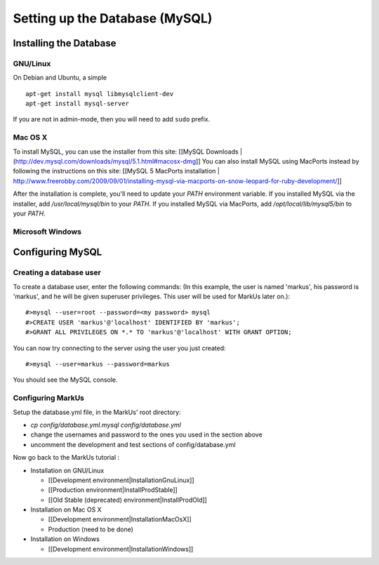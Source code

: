 ================================================================================
Setting up the Database (MySQL)
================================================================================

Installing the Database
================================================================================

GNU/Linux
--------------------------------------------------------------------------------

On Debian and Ubuntu, a simple ::

   apt-get install mysql libmysqlclient-dev
   apt-get install mysql-server

If you are not in admin-mode, then you will need to add ``sudo`` prefix.

Mac OS X
--------------------------------------------------------------------------------

To install MySQL, you can use the installer from this site: [[MySQL Downloads |
(http://dev.mysql.com/downloads/mysql/5.1.html#macosx-dmg]] You can also
install MySQL using MacPorts instead by following the instructions on this
site: [[MySQL 5 MacPorts installation |
http://www.freerobby.com/2009/09/01/installing-mysql-via-macports-on-snow-leopard-for-ruby-development/]]

After the installation is complete, you'll need to update your
`PATH` environment variable. If you installed MySQL via the
installer, add `/usr/local/mysql/bin` to your `PATH`. If
you installed MySQL via MacPorts, add `/opt/local/lib/mysql5/bin`
to your `PATH`. 

Microsoft Windows
--------------------------------------------------------------------------------


Configuring MySQL
================================================================================

Creating a database user
--------------------------------------------------------------------------------

To create a database user, enter the following commands: (In this example, the
user is named 'markus', his password is 'markus', and he will be given
superuser privileges. This user will be used for MarkUs later on.)::

    #>mysql --user=root --password=<my password> mysql
    #>CREATE USER 'markus'@'localhost' IDENTIFIED BY 'markus';
    #>GRANT ALL PRIVILEGES ON *.* TO 'markus'@'localhost' WITH GRANT OPTION;

You can now try connecting to the server using the user you just created::

    #>mysql --user=markus --password=markus

You should see the MySQL console.

Configuring MarkUs
--------------------------------------------------------------------------------

Setup the database.yml file, in the MarkUs' root directory:

* `cp config/database.yml.mysql config/database.yml`

* change the usernames and password to the ones you used in the section above

* uncomment the development and test sections of config/database.yml

Now go back to the MarkUs tutorial :

* Installation on GNU/Linux

  * [[Development environment|InstallationGnuLinux]]
  * [[Production environment|InstallProdStable]]
  * [[Old Stable (deprecated) environment|InstallProdOld]]

* Installation on Mac OS X

  * [[Development environment|InstallationMacOsX]]
  * Production (need to be done)

* Installation on Windows

  * [[Development environment|InstallationWindows]]
